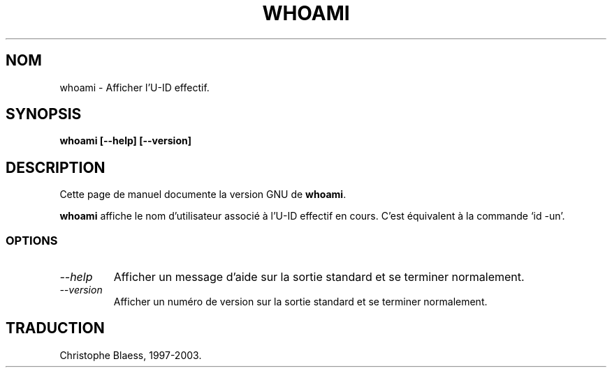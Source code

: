 .\" Traduction 09/01/1997 par Christophe Blaess (ccb@club-internet.fr)
.\"
.\" MàJ 30/07/2003 coreutils-4.5.3
.TH WHOAMI 1 "30 juillet 2003" coreutils "Manuel de l utilisateur Linux"
.SH NOM
whoami \- Afficher l'U-ID effectif.
.SH SYNOPSIS
.B whoami [\-\-help] [\-\-version]
.SH DESCRIPTION
Cette page de manuel documente la version GNU de
.BR whoami .

.B whoami
affiche le nom d'utilisateur associé à l'U-ID effectif en cours.
C'est équivalent à la commande `id \-un'.
.SS OPTIONS
.TP
.I "\-\-help"
Afficher un message d'aide sur la sortie standard et se terminer normalement.
.TP
.I "\-\-version"
Afficher un numéro de version sur la sortie standard et se terminer normalement.

.SH TRADUCTION
Christophe Blaess, 1997-2003.
